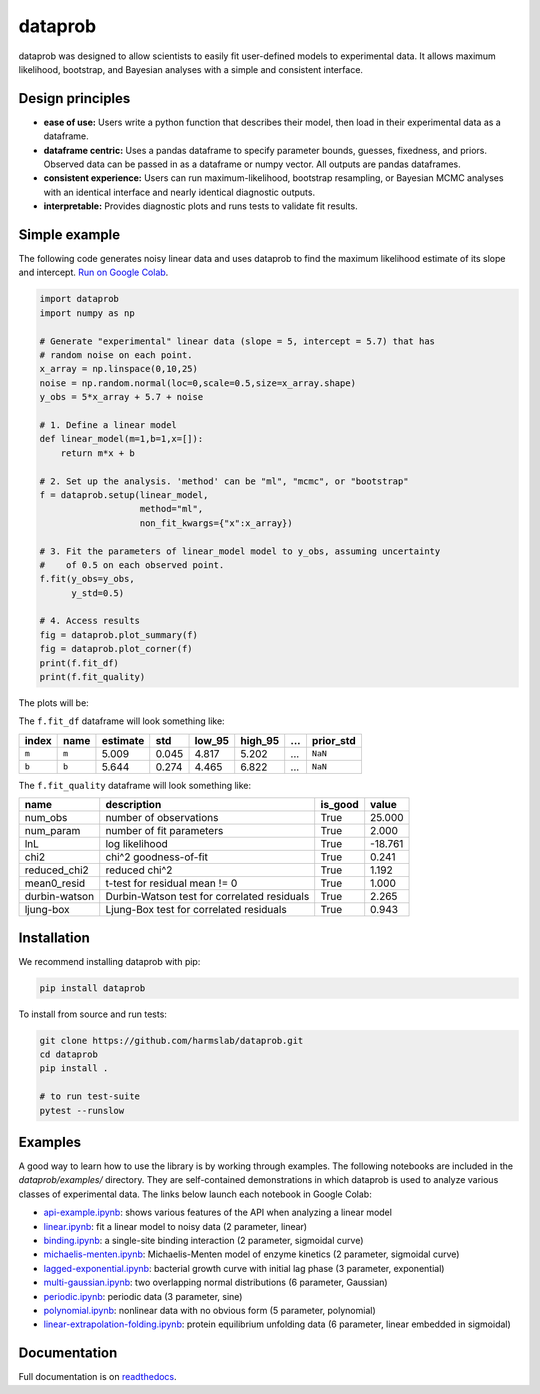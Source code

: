 ========
dataprob
========

.. image:: docs/badges/tests-badge.svg

.. image:: docs/badges/coverage-badge.svg

dataprob was designed to allow scientists to easily fit user-defined models to 
experimental data. It allows maximum likelihood, bootstrap, and Bayesian
analyses with a simple and consistent interface. 

Design principles
=================

+ **ease of use:** Users write a python function that describes their model, 
  then load in their experimental data as a dataframe. 
+ **dataframe centric:** Uses a pandas dataframe to specify parameter bounds,
  guesses, fixedness, and priors. Observed data can be passed in as a
  dataframe or numpy vector. All outputs are pandas dataframes. 
+ **consistent experience:** Users can run maximum-likelihood, bootstrap 
  resampling, or Bayesian MCMC analyses with an identical interface and nearly
  identical diagnostic outputs. 
+ **interpretable:** Provides diagnostic plots and runs tests to validate
  fit results. 

Simple example
==============

The following code generates noisy linear data and uses dataprob to find 
the maximum likelihood estimate of its slope and intercept. 
`Run on Google Colab <https://githubtocolab.com/harmslab/dataprob/blob/main/examples/simple-example.ipynb>`_.

.. code-block:: python
    
    import dataprob
    import numpy as np

    # Generate "experimental" linear data (slope = 5, intercept = 5.7) that has
    # random noise on each point. 
    x_array = np.linspace(0,10,25)
    noise = np.random.normal(loc=0,scale=0.5,size=x_array.shape)
    y_obs = 5*x_array + 5.7 + noise

    # 1. Define a linear model
    def linear_model(m=1,b=1,x=[]):
        return m*x + b

    # 2. Set up the analysis. 'method' can be "ml", "mcmc", or "bootstrap"
    f = dataprob.setup(linear_model,
                       method="ml",
                       non_fit_kwargs={"x":x_array})

    # 3. Fit the parameters of linear_model model to y_obs, assuming uncertainty
    #    of 0.5 on each observed point. 
    f.fit(y_obs=y_obs,
          y_std=0.5)

    # 4. Access results
    fig = dataprob.plot_summary(f)
    fig = dataprob.plot_corner(f)
    print(f.fit_df)
    print(f.fit_quality)

The plots will be:

.. image:: docs/source/_static/simple-example_plot-summary.svg
    :align: center
    :alt: data.plot_summary result
    :width: 75%

.. image:: docs/source/_static/simple-example_plot-corner.svg
    :align: center
    :alt: data.plot_corner result
    :width: 75%


The ``f.fit_df`` dataframe will look something like:

+-------+-------+----------+-------+--------+---------+-------+-----------+
| index | name  | estimate | std   | low_95 | high_95 | ...   | prior_std |
+=======+=======+==========+=======+========+=========+=======+===========+
| ``m`` | ``m`` | 5.009    | 0.045 | 4.817  | 5.202   | ...   | ``NaN``   |  
+-------+-------+----------+-------+--------+---------+-------+-----------+
| ``b`` | ``b`` | 5.644    | 0.274 |  4.465 | 6.822   | ...   | ``NaN``   |
+-------+-------+----------+-------+--------+---------+-------+-----------+

The ``f.fit_quality`` dataframe will look something like:

+---------------+---------------------------------------------+---------+---------+
| name          | description                                 | is_good | value   |
+===============+=============================================+=========+=========+
| num_obs       | number of observations                      | True    | 25.000  |
+---------------+---------------------------------------------+---------+---------+
| num_param     | number of fit parameters                    | True    | 2.000   |
+---------------+---------------------------------------------+---------+---------+
| lnL           | log likelihood                              | True    | -18.761 |
+---------------+---------------------------------------------+---------+---------+
| chi2          | chi^2 goodness-of-fit                       | True    | 0.241   |
+---------------+---------------------------------------------+---------+---------+
| reduced_chi2  | reduced chi^2                               | True    | 1.192   |
+---------------+---------------------------------------------+---------+---------+
| mean0_resid   | t-test for residual mean != 0               | True    | 1.000   |
+---------------+---------------------------------------------+---------+---------+
| durbin-watson | Durbin-Watson test for correlated residuals | True    | 2.265   |
+---------------+---------------------------------------------+---------+---------+
| ljung-box     | Ljung-Box test for correlated residuals     | True    | 0.943   |
+---------------+---------------------------------------------+---------+---------+



Installation
============

We recommend installing dataprob with pip:

.. code-block:: shell

    pip install dataprob

To install from source and run tests:

.. code-block:: shell

    git clone https://github.com/harmslab/dataprob.git
    cd dataprob
    pip install .

    # to run test-suite
    pytest --runslow

Examples
========

A good way to learn how to use the library is by working through examples. The
following notebooks are included in the `dataprob/examples/` directory. They are
self-contained demonstrations in which dataprob is used to analyze various
classes of experimental data. The links below launch each notebook in Google
Colab:

+ `api-example.ipynb <https://githubtocolab.com/harmslab/dataprob/blob/main/examples/api-example.ipynb>`_: shows various features of the API when analyzing a linear model
+ `linear.ipynb <https://githubtocolab.com/harmslab/dataprob/blob/main/examples/linear.ipynb>`_: fit a linear model to noisy data (2 parameter, linear)
+ `binding.ipynb <https://githubtocolab.com/harmslab/dataprob/blob/main/examples/binding.ipynb>`_: a single-site binding interaction (2 parameter, sigmoidal curve)
+ `michaelis-menten.ipynb <https://githubtocolab.com/harmslab/dataprob/blob/main/examples/michaelis-menten.ipynb>`_: Michaelis-Menten model of enzyme kinetics (2 parameter, sigmoidal curve)
+ `lagged-exponential.ipynb <https://githubtocolab.com/harmslab/dataprob/blob/main/examples/lagged-exponential.ipynb>`_: bacterial growth curve with initial lag phase (3 parameter, exponential)
+ `multi-gaussian.ipynb <https://githubtocolab.com/harmslab/dataprob/blob/main/examples/multi-gaussian.ipynb>`_: two overlapping normal distributions (6 parameter, Gaussian)
+ `periodic.ipynb <https://githubtocolab.com/harmslab/dataprob/blob/main/examples/periodic.ipynb>`_: periodic data (3 parameter, sine) 
+ `polynomial.ipynb <https://githubtocolab.com/harmslab/dataprob/blob/main/examples/polynomial.ipynb>`_: nonlinear data with no obvious form (5 parameter, polynomial)
+ `linear-extrapolation-folding.ipynb <https://githubtocolab.com/harmslab/dataprob/blob/main/examples/linear-extrapolation-folding.ipynb>`_: protein equilibrium unfolding data (6 parameter, linear embedded in sigmoidal)


Documentation
=============

Full documentation is on `readthedocs <https://dataprob.readthedocs.io>`_.
